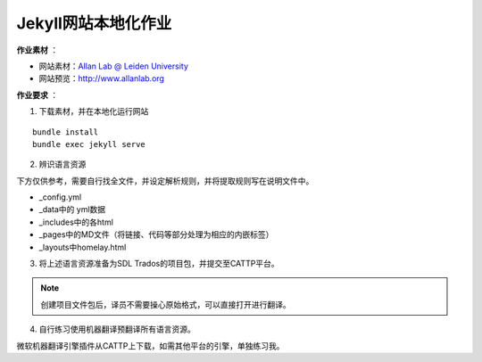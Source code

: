 =====================
Jekyll网站本地化作业
=====================


**作业素材** ：

* 网站素材：`Allan Lab @ Leiden University <https://github.com/mpa139/allanlab>`_
* 网站预览：http://www.allanlab.org


**作业要求** ：

1. 下载素材，并在本地化运行网站

::

    bundle install
    bundle exec jekyll serve

2. 辨识语言资源

下方仅供参考，需要自行找全文件，并设定解析规则，并将提取规则写在说明文件中。

* _config.yml
* _data中的 yml数据
* _includes中的各html
* _pages中的MD文件（将链接、代码等部分处理为相应的内嵌标签）
* _layouts中homelay.html

3. 将上述语言资源准备为SDL Trados的项目包，并提交至CATTP平台。

.. note::

    创建项目文件包后，译员不需要操心原始格式，可以直接打开进行翻译。


4. 自行练习使用机器翻译预翻译所有语言资源。

微软机器翻译引擎插件从CATTP上下载，如需其他平台的引擎，单独练习我。